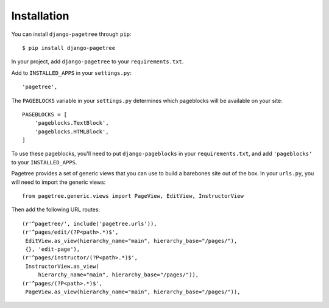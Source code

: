 Installation
============

You can install ``django-pagetree`` through ``pip``::

  $ pip install django-pagetree

In your project, add ``django-pagetree`` to your ``requirements.txt``.

Add to ``INSTALLED_APPS`` in your ``settings.py``::

  'pagetree',

The ``PAGEBLOCKS`` variable in your ``settings.py`` determines which
pageblocks will be available on your site::

  PAGEBLOCKS = [
      'pageblocks.TextBlock',
      'pageblocks.HTMLBlock',
  ]

To use these pageblocks, you'll need to put ``django-pageblocks`` in your
``requirements.txt``, and add ``'pageblocks'`` to your ``INSTALLED_APPS``.

Pagetree provides a set of generic views that you can use to build a
barebones site out of the box. In your ``urls.py``, you will need to import
the generic views::

  from pagetree.generic.views import PageView, EditView, InstructorView

Then add the following URL routes::

  (r'^pagetree/', include('pagetree.urls')),
  (r'^pages/edit/(?P<path>.*)$',
   EditView.as_view(hierarchy_name="main", hierarchy_base="/pages/"),
   {}, 'edit-page'),
  (r'^pages/instructor/(?P<path>.*)$',
   InstructorView.as_view(
       hierarchy_name="main", hierarchy_base="/pages/")),
  (r'^pages/(?P<path>.*)$',
   PageView.as_view(hierarchy_name="main", hierarchy_base="/pages/")),
